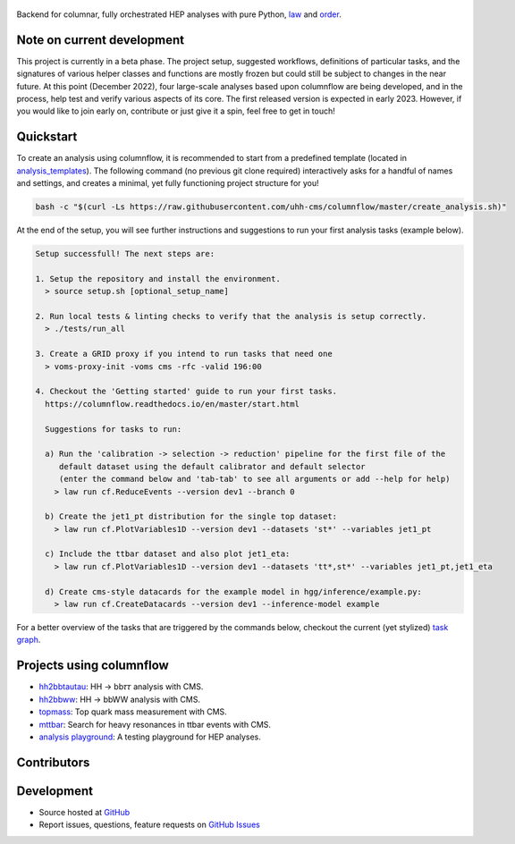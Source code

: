 .. figure:: https://media.githubusercontent.com/media/uhh-cms/columnflow/master/assets/logo_dark.png
   :width: 480
   :target: https://github.com/uhh-cms/columnflow
   :align: center
   :alt: columnflow logo

.. image:: https://github.com/uhh-cms/columnflow/actions/workflows/lint_and_test.yaml/badge.svg
   :target: https://github.com/uhh-cms/columnflow/actions/workflows/lint_and_test.yaml
   :alt: Build status

.. image:: https://img.shields.io/pypi/v/columnflow.svg?style=flat
   :target: https://pypi.python.org/pypi/columnflow
   :alt: Package version

.. image:: https://readthedocs.org/projects/columnflow/badge/?version=master
   :target: http://columnflow.readthedocs.io
   :alt: Documentation status

.. image:: https://codecov.io/gh/uhh-cms/columnflow/branch/master/graph/badge.svg?token=33FLINPXFP
   :target: https://codecov.io/gh/uhh-cms/columnflow
   :alt: Code coverge

.. image:: https://img.shields.io/github/license/uhh-cms/columnflow.svg
   :target: https://github.com/uhh-cms/columnflow/blob/master/LICENSE
   :alt: License

Backend for columnar, fully orchestrated HEP analyses with pure Python, `law <https://github.com/riga/law>`__ and `order <https://github.com/riga/order>`__.


.. marker-after-header


Note on current development
---------------------------

This project is currently in a beta phase.
The project setup, suggested workflows, definitions of particular tasks, and the signatures of various helper classes and functions are mostly frozen but could still be subject to changes in the near future.
At this point (December 2022), four large-scale analyses based upon columnflow are being developed, and in the process, help test and verify various aspects of its core.
The first released version is expected in early 2023.
However, if you would like to join early on, contribute or just give it a spin, feel free to get in touch!


Quickstart
----------

To create an analysis using columnflow, it is recommended to start from a predefined template (located in `analysis_templates <./analysis_templates>`__).
The following command (no previous git clone required) interactively asks for a handful of names and settings, and creates a minimal, yet fully functioning project structure for you!

.. code-block:: bash

    bash -c "$(curl -Ls https://raw.githubusercontent.com/uhh-cms/columnflow/master/create_analysis.sh)"

At the end of the setup, you will see further instructions and suggestions to run your first analysis tasks (example below).

.. code-block:: bash

    Setup successfull! The next steps are:

    1. Setup the repository and install the environment.
      > source setup.sh [optional_setup_name]

    2. Run local tests & linting checks to verify that the analysis is setup correctly.
      > ./tests/run_all

    3. Create a GRID proxy if you intend to run tasks that need one
      > voms-proxy-init -voms cms -rfc -valid 196:00

    4. Checkout the 'Getting started' guide to run your first tasks.
      https://columnflow.readthedocs.io/en/master/start.html

      Suggestions for tasks to run:

      a) Run the 'calibration -> selection -> reduction' pipeline for the first file of the
         default dataset using the default calibrator and default selector
         (enter the command below and 'tab-tab' to see all arguments or add --help for help)
        > law run cf.ReduceEvents --version dev1 --branch 0

      b) Create the jet1_pt distribution for the single top dataset:
        > law run cf.PlotVariables1D --version dev1 --datasets 'st*' --variables jet1_pt

      c) Include the ttbar dataset and also plot jet1_eta:
        > law run cf.PlotVariables1D --version dev1 --datasets 'tt*,st*' --variables jet1_pt,jet1_eta

      d) Create cms-style datacards for the example model in hgg/inference/example.py:
        > law run cf.CreateDatacards --version dev1 --inference-model example

For a better overview of the tasks that are triggered by the commands below, checkout the current (yet stylized) `task graph <https://github.com/uhh-cms/columnflow/issues/25#issue-1258137827>`__.


Projects using columnflow
-------------------------

- `hh2bbtautau <https://github.com/uhh-cms/hh2bbtautau>`__: HH → bb𝜏𝜏 analysis with CMS.
- `hh2bbww <https://github.com/uhh-cms/hh2bbww>`__: HH → bbWW analysis with CMS.
- `topmass <https://github.com/uhh-cms/topmass>`__: Top quark mass measurement with CMS.
- `mttbar <https://github.com/uhh-cms/mttbar>`__: Search for heavy resonances in ttbar events with CMS.
- `analysis playground <https://github.com/uhh-cms/analysis_playground>`__: A testing playground for HEP analyses.


Contributors
------------

.. raw:: html

    <embed>
        <!-- ALL-CONTRIBUTORS-LIST:START - Do not remove or modify this section -->
        <!-- prettier-ignore-start -->
        <!-- markdownlint-disable -->

        <!-- markdownlint-restore -->
        <!-- prettier-ignore-end -->

        <!-- ALL-CONTRIBUTORS-LIST:END -->
    </embed>


Development
-----------

- Source hosted at `GitHub <https://github.com/uhh-cms/columnflow>`__
- Report issues, questions, feature requests on `GitHub Issues <https://github.com/uhh-cms/columnflow/issues>`__

.. marker-after-body
